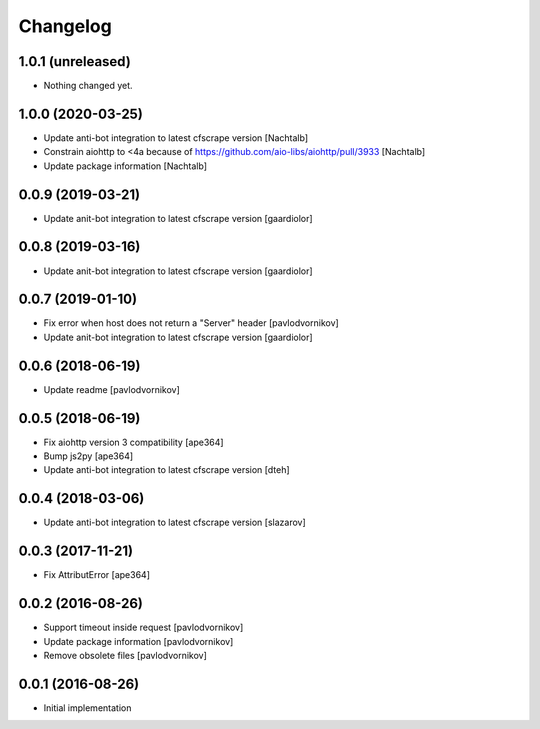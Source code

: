 Changelog
=========


1.0.1 (unreleased)
------------------

- Nothing changed yet.


1.0.0 (2020-03-25)
------------------

- Update anti-bot integration to latest cfscrape version [Nachtalb]
- Constrain aiohttp to <4a because of https://github.com/aio-libs/aiohttp/pull/3933 [Nachtalb]
- Update package information [Nachtalb]


0.0.9 (2019-03-21)
------------------

- Update anit-bot integration to latest cfscrape version [gaardiolor]


0.0.8 (2019-03-16)
------------------

- Update anit-bot integration to latest cfscrape version [gaardiolor]


0.0.7 (2019-01-10)
------------------

- Fix error when host does not return a "Server" header [pavlodvornikov]
- Update anit-bot integration to latest cfscrape version [gaardiolor]


0.0.6 (2018-06-19)
------------------

- Update readme [pavlodvornikov]


0.0.5 (2018-06-19)
------------------

- Fix aiohttp version 3 compatibility [ape364]
- Bump js2py [ape364]
- Update anti-bot integration to latest cfscrape version [dteh]


0.0.4 (2018-03-06)
------------------

- Update anti-bot integration to latest cfscrape version [slazarov]


0.0.3 (2017-11-21)
------------------

- Fix AttributError [ape364]


0.0.2 (2016-08-26)
------------------

- Support timeout inside request [pavlodvornikov]
- Update package information [pavlodvornikov]
- Remove obsolete files [pavlodvornikov]


0.0.1 (2016-08-26)
------------------

- Initial implementation
